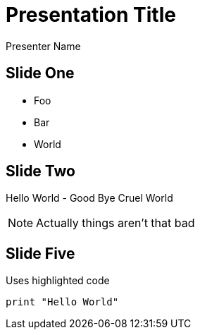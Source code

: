 = Presentation Title
Presenter Name
:backend: revealjs

== Slide One

[%step]
* Foo
* Bar
* World

== Slide Two

Hello World - Good Bye Cruel World

[NOTE.speaker]
--
Actually things aren't that bad
--

== Slide Five

Uses highlighted code

----
print "Hello World"
----

